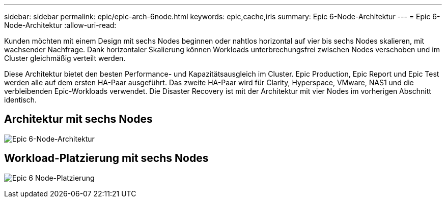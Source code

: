 ---
sidebar: sidebar 
permalink: epic/epic-arch-6node.html 
keywords: epic,cache,iris 
summary: Epic 6-Node-Architektur 
---
= Epic 6-Node-Architektur
:allow-uri-read: 


[role="lead"]
Kunden möchten mit einem Design mit sechs Nodes beginnen oder nahtlos horizontal auf vier bis sechs Nodes skalieren, mit wachsender Nachfrage. Dank horizontaler Skalierung können Workloads unterbrechungsfrei zwischen Nodes verschoben und im Cluster gleichmäßig verteilt werden.

Diese Architektur bietet den besten Performance- und Kapazitätsausgleich im Cluster. Epic Production, Epic Report und Epic Test werden alle auf dem ersten HA-Paar ausgeführt. Das zweite HA-Paar wird für Clarity, Hyperspace, VMware, NAS1 und die verbleibenden Epic-Workloads verwendet. Die Disaster Recovery ist mit der Architektur mit vier Nodes im vorherigen Abschnitt identisch.



== Architektur mit sechs Nodes

image:epic-6node.png["Epic 6-Node-Architektur"]



== Workload-Platzierung mit sechs Nodes

image:epic-6node-design.png["Epic 6 Node-Platzierung"]
